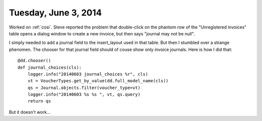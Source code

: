 =====================
Tuesday, June 3, 2014
=====================

Worked on :ref:`cosi`. Steve reported the problem that double-click on
the phantom row of the "Unregistered invoices" table opens a dialog
window to create a new invoice, but then says "journal may not be
null".

I simply needed to add a journal field to the insert_layout used in
that table.  But then I stumbled over a strange phenomen.  The chooser
for that journal field should of couse show only invoice
journals. Here is how I did that::

    @dd.chooser()
    def journal_choices(cls):
        logger.info("20140603 journal_choices %r", cls)
        vt = VoucherTypes.get_by_value(dd.full_model_name(cls))
        qs = Journal.objects.filter(voucher_type=vt)
        logger.info("20140603 %s %s ", vt, qs.query)
        return qs


But it doesn't work...

